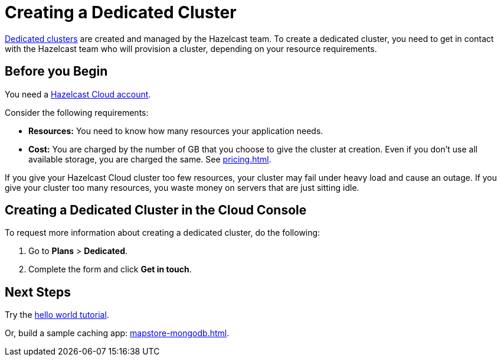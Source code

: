 = Creating a Dedicated Cluster
:page-dedicated: true
:description: xref:overview.adoc[Dedicated clusters] are created and managed by the Hazelcast team. To create a dedicated cluster, you need to get in contact with the Hazelcast team who will provision a cluster, depending on your resource requirements.
:page-aliases: enterprise-clusters.adoc, create-enterprise-cluster.adoc
:page-dedicated: true

{description}

== Before you Begin

You need a xref:create-account.adoc[Hazelcast Cloud account].

Consider the following requirements:

- *Resources:* You need to know how many resources your application needs.
- *Cost:* You are charged by the number of GB that you choose to give the cluster at creation. Even if you don't use all available storage, you are charged the same. See xref:pricing.adoc[].

If you give your Hazelcast Cloud cluster too few resources, your cluster may fail under heavy load and cause an outage. If you give your cluster too many resources, you waste money on servers that are just sitting idle.

== Creating a Dedicated Cluster in the Cloud Console

To request more information about creating a dedicated cluster, do the following:

. Go to *Plans* > *Dedicated*.
. Complete the form and click *Get in touch*.

== Next Steps

Try the xref:get-started.adoc[hello world tutorial].

Or, build a sample caching app: xref:mapstore-mongodb.adoc[].